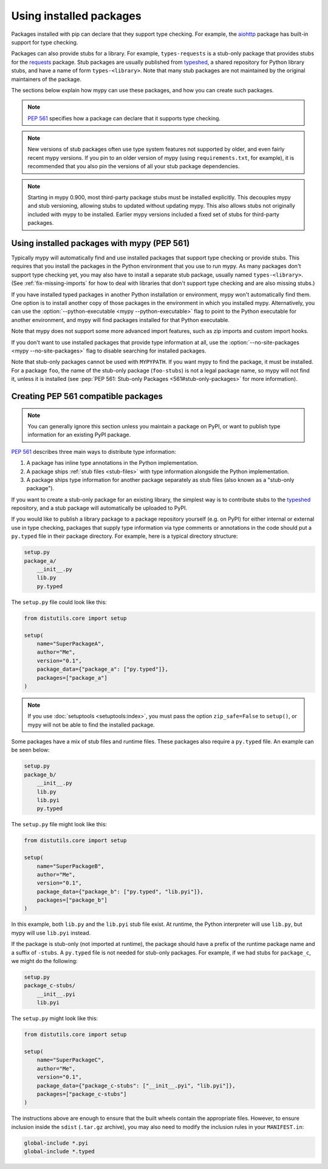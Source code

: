 .. _installed-packages:

Using installed packages
========================

Packages installed with pip can declare that they support type
checking. For example, the `aiohttp
<https://docs.aiohttp.org/en/stable/>`_ package has built-in support
for type checking.

Packages can also provide stubs for a library. For example,
``types-requests`` is a stub-only package that provides stubs for the
`requests <https://requests.readthedocs.io/en/master/>`_ package.
Stub packages are usually published from `typeshed
<https://github.com/python/typeshed>`_, a shared repository for Python
library stubs, and have a name of form ``types-<library>``. Note that
many stub packages are not maintained by the original maintainers of
the package.

The sections below explain how mypy can use these packages, and how
you can create such packages.

.. note::

   :pep:`561` specifies how a package can declare that it supports
   type checking.

.. note::

   New versions of stub packages often use type system features not
   supported by older, and even fairly recent mypy versions. If you
   pin to an older version of mypy (using ``requirements.txt``, for
   example), it is recommended that you also pin the versions of all
   your stub package dependencies.

.. note::

   Starting in mypy 0.900, most third-party package stubs must be
   installed explicitly. This decouples mypy and stub versioning,
   allowing stubs to updated without updating mypy. This also allows
   stubs not originally included with mypy to be installed. Earlier
   mypy versions included a fixed set of stubs for third-party
   packages.

Using installed packages with mypy (PEP 561)
********************************************

Typically mypy will automatically find and use installed packages that
support type checking or provide stubs. This requires that you install
the packages in the Python environment that you use to run mypy.  As
many packages don't support type checking yet, you may also have to
install a separate stub package, usually named
``types-<library>``. (See :ref:`fix-missing-imports` for how to deal
with libraries that don't support type checking and are also missing
stubs.)

If you have installed typed packages in another Python installation or
environment, mypy won't automatically find them. One option is to
install another copy of those packages in the environment in which you
installed mypy. Alternatively, you can use the
:option:`--python-executable <mypy --python-executable>` flag to point
to the Python executable for another environment, and mypy will find
packages installed for that Python executable.

Note that mypy does not support some more advanced import features,
such as zip imports and custom import hooks.

If you don't want to use installed packages that provide type
information at all, use the :option:`--no-site-packages <mypy
--no-site-packages>` flag to disable searching for installed packages.

Note that stub-only packages cannot be used with ``MYPYPATH``. If you
want mypy to find the package, it must be installed. For a package
``foo``, the name of the stub-only package (``foo-stubs``) is not a
legal package name, so mypy will not find it, unless it is installed
(see :pep:`PEP 561: Stub-only Packages <561#stub-only-packages>` for
more information).

Creating PEP 561 compatible packages
************************************

.. note::

  You can generally ignore this section unless you maintain a package on
  PyPI, or want to publish type information for an existing PyPI
  package.

:pep:`561` describes three main ways to distribute type
information:

1. A package has inline type annotations in the Python implementation.

2. A package ships :ref:`stub files <stub-files>` with type
   information alongside the Python implementation.

3. A package ships type information for another package separately as
   stub files (also known as a "stub-only package").

If you want to create a stub-only package for an existing library, the
simplest way is to contribute stubs to the `typeshed
<https://github.com/python/typeshed>`_ repository, and a stub package
will automatically be uploaded to PyPI.

If you would like to publish a library package to a package repository
yourself (e.g. on PyPI) for either internal or external use in type
checking, packages that supply type information via type comments or
annotations in the code should put a ``py.typed`` file in their
package directory. For example, here is a typical directory structure:

.. code-block:: text

    setup.py
    package_a/
        __init__.py
        lib.py
        py.typed

The ``setup.py`` file could look like this:

.. code-block:: python

    from distutils.core import setup

    setup(
        name="SuperPackageA",
        author="Me",
        version="0.1",
        package_data={"package_a": ["py.typed"]},
        packages=["package_a"]
    )

.. note::

   If you use :doc:`setuptools <setuptools:index>`, you must pass the option ``zip_safe=False`` to
   ``setup()``, or mypy will not be able to find the installed package.

Some packages have a mix of stub files and runtime files. These packages also
require a ``py.typed`` file. An example can be seen below:

.. code-block:: text

    setup.py
    package_b/
        __init__.py
        lib.py
        lib.pyi
        py.typed

The ``setup.py`` file might look like this:

.. code-block:: python

    from distutils.core import setup

    setup(
        name="SuperPackageB",
        author="Me",
        version="0.1",
        package_data={"package_b": ["py.typed", "lib.pyi"]},
        packages=["package_b"]
    )

In this example, both ``lib.py`` and the ``lib.pyi`` stub file exist. At
runtime, the Python interpreter will use ``lib.py``, but mypy will use
``lib.pyi`` instead.

If the package is stub-only (not imported at runtime), the package should have
a prefix of the runtime package name and a suffix of ``-stubs``.
A ``py.typed`` file is not needed for stub-only packages. For example, if we
had stubs for ``package_c``, we might do the following:

.. code-block:: text

    setup.py
    package_c-stubs/
        __init__.pyi
        lib.pyi

The ``setup.py`` might look like this:

.. code-block:: python

    from distutils.core import setup

    setup(
        name="SuperPackageC",
        author="Me",
        version="0.1",
        package_data={"package_c-stubs": ["__init__.pyi", "lib.pyi"]},
        packages=["package_c-stubs"]
    )

The instructions above are enough to ensure that the built wheels
contain the appropriate files. However, to ensure inclusion inside the
``sdist`` (``.tar.gz`` archive), you may also need to modify the
inclusion rules in your ``MANIFEST.in``:

.. code-block:: text

    global-include *.pyi
    global-include *.typed

